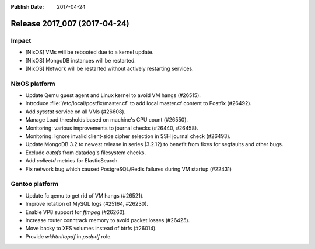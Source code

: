 :Publish Date: 2017-04-24

Release 2017_007 (2017-04-24)
-----------------------------

Impact
^^^^^^

* [NixOS] VMs will be rebooted due to a kernel update.
* [NixOS] MongoDB instances will be restarted.
* [NixOS] Network will be restarted without actively restarting services.


NixOS platform
^^^^^^^^^^^^^^

* Update Qemu guest agent and Linux kernel to avoid VM hangs (#26515).
* Introduce :file:`/etc/local/postfix/master.cf` to add local master.cf content
  to Postfix (#26492).
* Add `sysstat` service on all VMs (#26608).
* Manage Load thresholds based on machine's CPU count (#26550).
* Monitoring: various improvements to journal checks (#26440, #26458).
* Monitoring: Ignore invalid client-side cipher selection in SSH journal check
  (#26493).
* Update MongoDB 3.2 to newest release in series (3.2.12) to benefit from fixes
  for segfaults and other bugs.
* Exclude `autofs` from datadog's filesystem checks.
* Add `collectd` metrics for ElasticSearch.
* Fix network bug which caused PostgreSQL/Redis failures during VM startup
  (#22431)


Gentoo platform
^^^^^^^^^^^^^^^

* Update fc.qemu to get rid of VM hangs (#26521).
* Improve rotation of MySQL logs (#25164, #26230).
* Enable VP8 support for `ffmpeg` (#26260).
* Increase router conntrack memory to avoid packet losses (#26425).
* Move backy to XFS volumes instead of btrfs (#26014).
* Provide `wkhtmltopdf` in `psdpdf` role.

.. vim: set spell spelllang=en:
